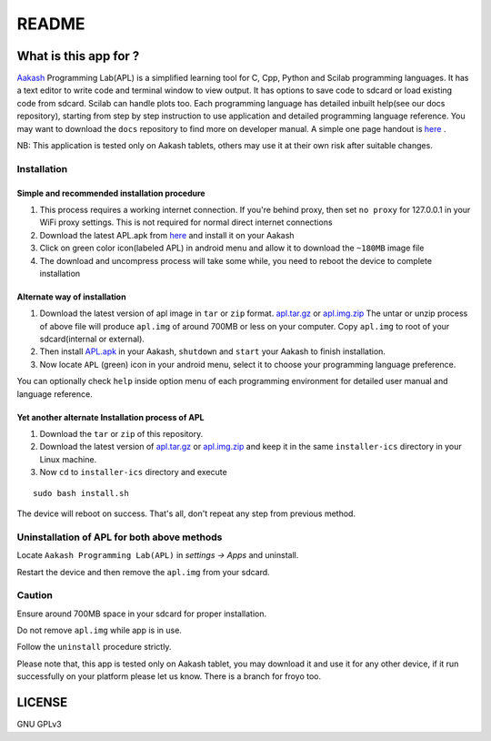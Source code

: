 ======
README
======

----------------------
What is this app for ?
----------------------

`Aakash <http://www.iitb.ac.in/AK/Aakash.htm>`_ Programming Lab(APL)
is a simplified learning tool for C, Cpp, Python and Scilab
programming languages. It has a text editor to write code and terminal
window to view output.  It has options to save code to sdcard or load
existing code from sdcard. Scilab can handle plots too.  Each
programming language has detailed inbuilt help(see our docs
repository), starting from step by step instruction to use application
and detailed programming language reference. You may want to download
the ``docs`` repository to find more on developer manual.  A simple
one page handout is `here <http://goo.gl/a6tRj>`_ .

NB: This application is tested only on Aakash tablets, others may use
it at their own risk after suitable changes.


Installation
-------------

Simple and recommended installation procedure
~~~~~~~~~~~~~~~~~~~~~~~~~~~~~~~~~~~~~~~~~~~~~

#. This process requires a working internet connection. If you're
   behind proxy, then set ``no proxy`` for 127.0.0.1 in your WiFi
   proxy settings.  This is not required for normal direct internet
   connections

#. Download the latest APL.apk from `here
   <https://github.com/androportal/installer/blob/ics/APL.apk>`_ and
   install it on your Aakash

#. Click on green color icon(labeled APL) in android menu and allow it
   to download the ``~180MB`` image file

#. The download and uncompress process will take some while, you need
   to reboot the device to complete installation


Alternate way of installation
~~~~~~~~~~~~~~~~~~~~~~~~~~~~~

#. Download the latest version of apl image in ``tar`` or ``zip``
   format.  `apl.tar.gz <http://aakashlabs.org/builds/apl.tar.gz>`_ or
   `apl.img.zip
   <https://github.com/downloads/androportal/installer/apl.img.zip>`_
   The untar or unzip process of above file will produce ``apl.img``
   of around 700MB or less on your computer. Copy ``apl.img`` to root of your
   sdcard(internal or external). 

#. Then install `APL.apk
   <https://github.com/androportal/installer/blob/ics/APL.apk>`_ in
   your Aakash, ``shutdown`` and ``start`` your Aakash to finish
   installation.

#. Now locate ``APL`` (green) icon in your android menu, select it to
   choose your programming language preference.

You can optionally check ``help`` inside option menu of each
programming environment for detailed user manual and language
reference.


Yet another alternate Installation process of APL
~~~~~~~~~~~~~~~~~~~~~~~~~~~~~~~~~~~~~~~~~~~~~~~~~

#. Download the ``tar`` or ``zip`` of this repository.

#. Download the latest version of `apl.tar.gz
   <http://aakashlabs.org/builds/apl.tar.gz>`_ or `apl.img.zip
   <https://github.com/downloads/androportal/installer/apl.img.zip>`_
   and keep it in the same ``installer-ics`` directory in your Linux
   machine.

#. Now ``cd`` to ``installer-ics`` directory and execute

::

    sudo bash install.sh

The device will reboot on success. That's all, don't repeat any step
from previous method.


Uninstallation of APL for both above methods
--------------------------------------------

Locate ``Aakash Programming Lab(APL)`` in `settings -> Apps` and
uninstall.

Restart the device and then remove the ``apl.img`` from your sdcard.


Caution
-------

Ensure around 700MB space in your sdcard for proper installation.

Do not remove ``apl.img`` while app is in use.

Follow the ``uninstall`` procedure strictly.

Please note that, this app is tested only on Aakash tablet, you may
download it and use it for any other device, if it run successfully on
your platform please let us know. There is a branch for froyo too.

-------
LICENSE
-------
GNU GPLv3
